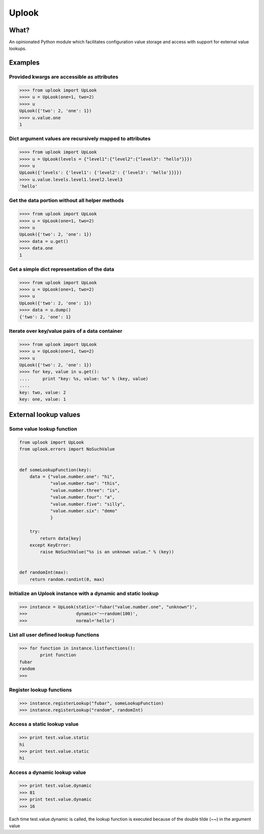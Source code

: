 Uplook
======

What?
-----

An opinionated Python module which facilitates configuration value storage and
access with support for external value lookups.


Examples
--------

Provided kwargs are accessible as attributes
~~~~~~~~~~~~~~~~~~~~~~~~~~~~~~~~~~~~~~~~~~~~

.. code-block:: python

    >>>> from uplook import UpLook
    >>>> u = UpLook(one=1, two=2)
    >>>> u
    UpLook({'two': 2, 'one': 1})
    >>>> u.value.one
    1

Dict argument values are recursively mapped to attributes
~~~~~~~~~~~~~~~~~~~~~~~~~~~~~~~~~~~~~~~~~~~~~~~~~~~~~~~~~

.. code-block:: python

    >>>> from uplook import UpLook
    >>>> u = UpLook(levels = {"level1":{"level2":{"level3": "hello"}}})
    >>>> u
    UpLook({'levels': {'level1': {'level2': {'level3': 'hello'}}}})
    >>>> u.value.levels.level1.level2.level3
    'hello'

Get the data portion without all helper methods
~~~~~~~~~~~~~~~~~~~~~~~~~~~~~~~~~~~~~~~~~~~~~~~

.. code-block:: python

    >>>> from uplook import UpLook
    >>>> u = UpLook(one=1, two=2)
    >>>> u
    UpLook({'two': 2, 'one': 1})
    >>>> data = u.get()
    >>>> data.one
    1

Get a simple dict representation of the data
~~~~~~~~~~~~~~~~~~~~~~~~~~~~~~~~~~~~~~~~~~~~

.. code-block:: python

    >>>> from uplook import UpLook
    >>>> u = UpLook(one=1, two=2)
    >>>> u
    UpLook({'two': 2, 'one': 1})
    >>>> data = u.dump()
    {'two': 2, 'one': 1}

Iterate over key/value pairs of a data container
~~~~~~~~~~~~~~~~~~~~~~~~~~~~~~~~~~~~~~~~~~~~~~~~

.. code-block:: python

    >>>> from uplook import UpLook
    >>>> u = UpLook(one=1, two=2)
    >>>> u
    UpLook({'two': 2, 'one': 1})
    >>>> for key, value in u.get():
    ....     print "key: %s, value: %s" % (key, value)
    ....
    key: two, value: 2
    key: one, value: 1

External lookup values
----------------------

Some value lookup function
~~~~~~~~~~~~~~~~~~~~~~~~~~

.. code-block:: python

    from uplook import UpLook
    from uplook.errors import NoSuchValue


    def someLookupFunction(key):
        data = {"value.number.one": "hi",
                "value.number.two": "this",
                "value.number.three": "is",
                "value.number.four": "a",
                "value.number.five": "silly",
                "value.number.six": "demo"
                }

        try:
            return data[key]
        except KeyError:
            raise NoSuchValue("%s is an unknown value." % (key))


    def randomInt(max):
        return random.randint(0, max)


Initialize an Uplook instance with a dynamic and static lookup
~~~~~~~~~~~~~~~~~~~~~~~~~~~~~~~~~~~~~~~~~~~~~~~~~~~~~~~~~~~~~~

.. code-block:: python

    >>> instance = UpLook(static='~fubar("value.number.one", "unknown")',
    >>>                   dynamic='~~random(100)',
    >>>                   normal='hello')


List all user defined lookup functions
~~~~~~~~~~~~~~~~~~~~~~~~~~~~~~~~~~~~~~

.. code-block:: python

    >>> for function in instance.listfunctions():
            print function
    fubar
    random
    >>>

Register lookup functions
~~~~~~~~~~~~~~~~~~~~~~~~~

.. code-block:: python

    >>> instance.registerLookup("fubar", someLookupFunction)
    >>> instance.registerLookup("random", randomInt)


Access a static lookup value
~~~~~~~~~~~~~~~~~~~~~~~~~~~~

.. code-block:: python

    >>> print test.value.static
    hi
    >>> print test.value.static
    hi

Access a dynamic lookup value
~~~~~~~~~~~~~~~~~~~~~~~~~~~~

.. code-block:: python

    >>> print test.value.dynamic
    >>> 81
    >>> print test.value.dynamic
    >>> 16


Each time test.value.dynamic is called, the lookup function is executed
because of the double tilde (~~) in the argument value